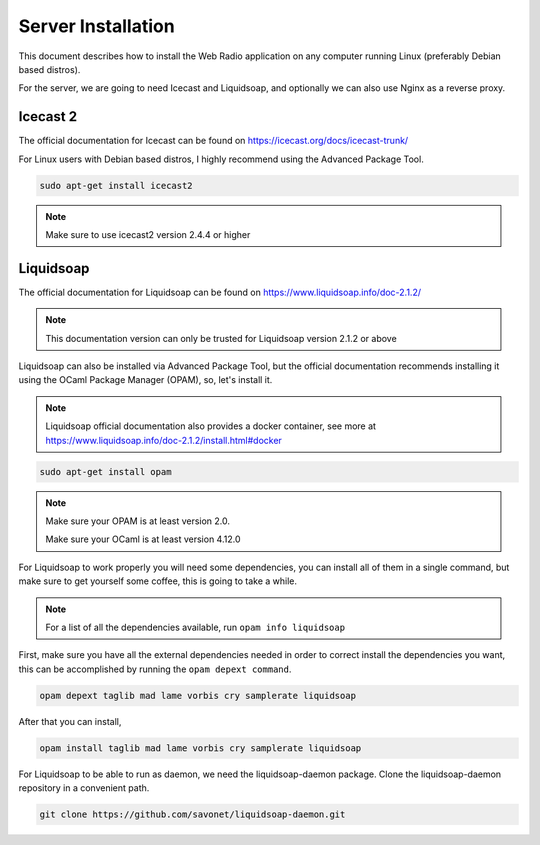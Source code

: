 Server Installation
===================

This document describes how to install the Web Radio application on any computer running Linux
(preferably Debian based distros).

For the server, we are going to need Icecast and Liquidsoap, and optionally we can also use Nginx as a reverse proxy.

Icecast 2
---------

The official documentation for Icecast can be found on https://icecast.org/docs/icecast-trunk/

For Linux users with Debian based distros, I highly recommend using the Advanced Package Tool.

.. code-block:: bash

    sudo apt-get install icecast2

.. note::

    Make sure to use icecast2 version 2.4.4 or higher

Liquidsoap
----------

The official documentation for Liquidsoap can be found on https://www.liquidsoap.info/doc-2.1.2/

.. note::

    This documentation version can only be trusted for Liquidsoap version 2.1.2 or above

Liquidsoap can also be installed via Advanced Package Tool, but the official documentation
recommends installing it using the OCaml Package Manager (OPAM), so, let's install it.

.. note::

    Liquidsoap official documentation also provides a docker container, see more at
    https://www.liquidsoap.info/doc-2.1.2/install.html#docker

.. code-block:: bash

    sudo apt-get install opam

.. note::

    Make sure your OPAM is at least version 2.0.

    Make sure your OCaml is at least version 4.12.0

For Liquidsoap to work properly you will need some dependencies, you can install all of them
in a single command, but make sure to get yourself some coffee, this is going to take a while.

.. note::

    For a list of all the dependencies available, run ``opam info liquidsoap``

First, make sure you have all the external dependencies needed in order to correct install the 
dependencies you want, this can be accomplished by running the ``opam depext command``.

.. code-block:: bash

    opam depext taglib mad lame vorbis cry samplerate liquidsoap

After that you can install,

.. code-block:: bash

    opam install taglib mad lame vorbis cry samplerate liquidsoap

For Liquidsoap to be able to run as daemon, we need the liquidsoap-daemon package.
Clone the liquidsoap-daemon repository in a convenient path.

.. code-block:: bash

    git clone https://github.com/savonet/liquidsoap-daemon.git

    